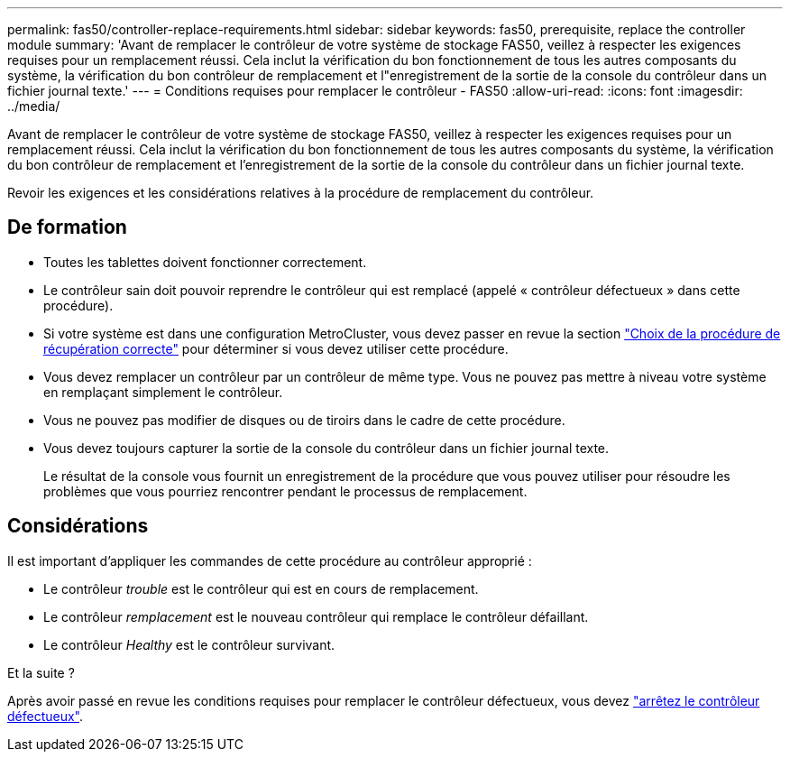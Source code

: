 ---
permalink: fas50/controller-replace-requirements.html 
sidebar: sidebar 
keywords: fas50, prerequisite, replace the controller module 
summary: 'Avant de remplacer le contrôleur de votre système de stockage FAS50, veillez à respecter les exigences requises pour un remplacement réussi. Cela inclut la vérification du bon fonctionnement de tous les autres composants du système, la vérification du bon contrôleur de remplacement et l"enregistrement de la sortie de la console du contrôleur dans un fichier journal texte.' 
---
= Conditions requises pour remplacer le contrôleur - FAS50
:allow-uri-read: 
:icons: font
:imagesdir: ../media/


[role="lead"]
Avant de remplacer le contrôleur de votre système de stockage FAS50, veillez à respecter les exigences requises pour un remplacement réussi. Cela inclut la vérification du bon fonctionnement de tous les autres composants du système, la vérification du bon contrôleur de remplacement et l'enregistrement de la sortie de la console du contrôleur dans un fichier journal texte.

Revoir les exigences et les considérations relatives à la procédure de remplacement du contrôleur.



== De formation

* Toutes les tablettes doivent fonctionner correctement.
* Le contrôleur sain doit pouvoir reprendre le contrôleur qui est remplacé (appelé « contrôleur défectueux » dans cette procédure).
* Si votre système est dans une configuration MetroCluster, vous devez passer en revue la section https://docs.netapp.com/us-en/ontap-metrocluster/disaster-recovery/concept_choosing_the_correct_recovery_procedure_parent_concept.html["Choix de la procédure de récupération correcte"] pour déterminer si vous devez utiliser cette procédure.
* Vous devez remplacer un contrôleur par un contrôleur de même type. Vous ne pouvez pas mettre à niveau votre système en remplaçant simplement le contrôleur.
* Vous ne pouvez pas modifier de disques ou de tiroirs dans le cadre de cette procédure.
* Vous devez toujours capturer la sortie de la console du contrôleur dans un fichier journal texte.
+
Le résultat de la console vous fournit un enregistrement de la procédure que vous pouvez utiliser pour résoudre les problèmes que vous pourriez rencontrer pendant le processus de remplacement.





== Considérations

Il est important d'appliquer les commandes de cette procédure au contrôleur approprié :

* Le contrôleur _trouble_ est le contrôleur qui est en cours de remplacement.
* Le contrôleur _remplacement_ est le nouveau contrôleur qui remplace le contrôleur défaillant.
* Le contrôleur _Healthy_ est le contrôleur survivant.


.Et la suite ?
Après avoir passé en revue les conditions requises pour remplacer le contrôleur défectueux, vous devez link:controller-replace-shutdown.html["arrêtez le contrôleur défectueux"].
